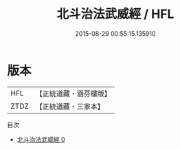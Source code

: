 #+TITLE: 北斗治法武威經 / HFL

#+DATE: 2015-08-29 00:55:15.135910
* 版本
 |       HFL|【正統道藏・涵芬樓版】|
 |      ZTDZ|【正統道藏・三家本】|
目次
 - [[file:KR5c0267_000.txt][北斗治法武威經 0]]

